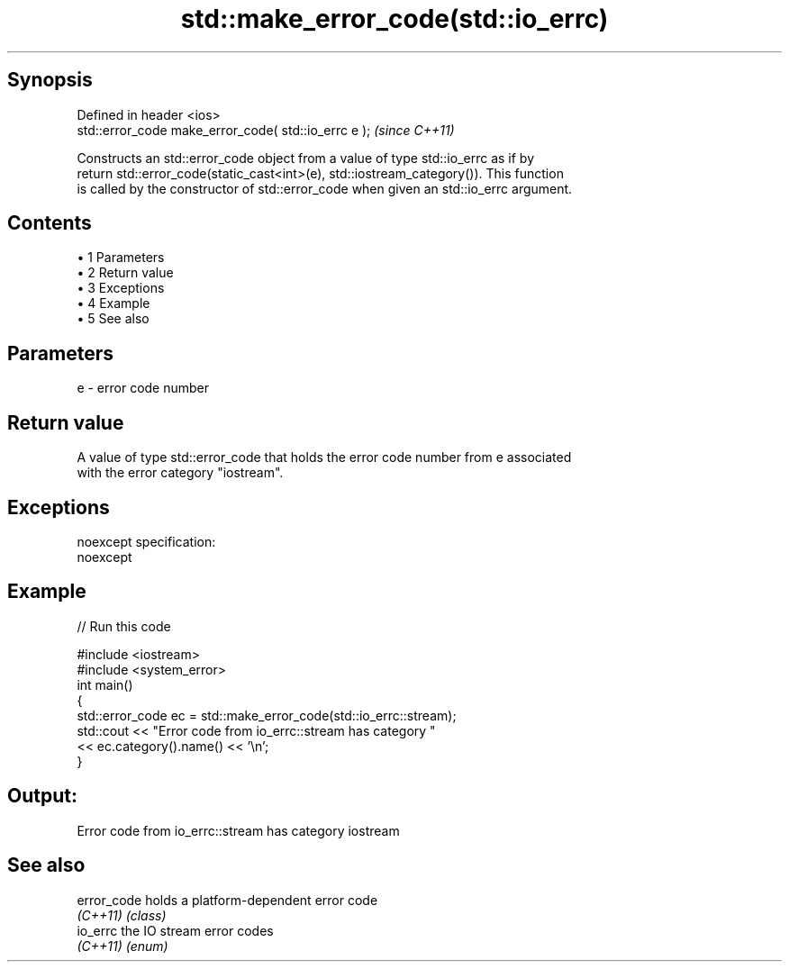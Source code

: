.TH std::make_error_code(std::io_errc) 3 "Apr 19 2014" "1.0.0" "C++ Standard Libary"
.SH Synopsis
   Defined in header <ios>
   std::error_code make_error_code( std::io_errc e );  \fI(since C++11)\fP

   Constructs an std::error_code object from a value of type std::io_errc as if by
   return std::error_code(static_cast<int>(e), std::iostream_category()). This function
   is called by the constructor of std::error_code when given an std::io_errc argument.

.SH Contents

     • 1 Parameters
     • 2 Return value
     • 3 Exceptions
     • 4 Example
     • 5 See also

.SH Parameters

   e - error code number

.SH Return value

   A value of type std::error_code that holds the error code number from e associated
   with the error category "iostream".

.SH Exceptions

   noexcept specification:  
   noexcept
     

.SH Example

   
// Run this code

 #include <iostream>
 #include <system_error>
 int main()
 {
     std::error_code ec = std::make_error_code(std::io_errc::stream);
     std::cout << "Error code from io_errc::stream has category "
               << ec.category().name() << '\\n';
 }

.SH Output:

 Error code from io_errc::stream has category iostream

.SH See also

   error_code holds a platform-dependent error code
   \fI(C++11)\fP    \fI(class)\fP
   io_errc    the IO stream error codes
   \fI(C++11)\fP    \fI(enum)\fP
